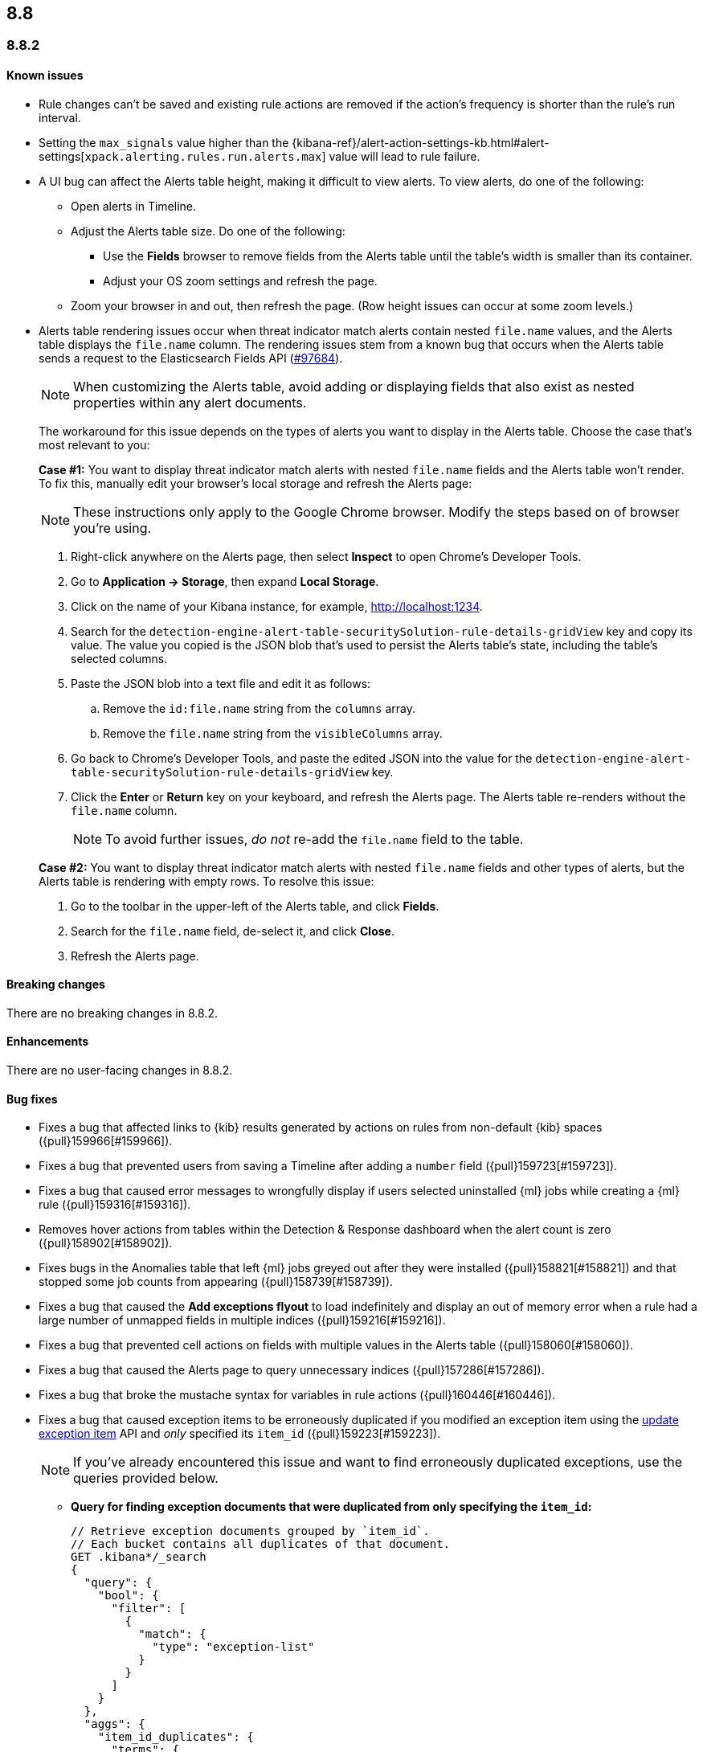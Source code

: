 [[release-notes-header-8.8.0]]
== 8.8

[discrete]
[[release-notes-8.8.2]]
=== 8.8.2

[discrete]
[[known-issue-8.8.2]]
==== Known issues

* Rule changes can't be saved and existing rule actions are removed if the action's frequency is shorter than the rule's run interval.
* Setting the `max_signals` value higher than the {kibana-ref}/alert-action-settings-kb.html#alert-settings[`xpack.alerting.rules.run.alerts.max`] value will lead to rule failure.
* A UI bug can affect the Alerts table height, making it difficult to view alerts. To view alerts, do one of the following:

** Open alerts in Timeline. 
** Adjust the Alerts table size. Do one of the following:

*** Use the **Fields** browser to remove fields from the Alerts table until the table's width is smaller than its container. 
*** Adjust your OS zoom settings and refresh the page.

** Zoom your browser in and out, then refresh the page. (Row height issues can occur at some zoom levels.)
* Alerts table rendering issues occur when threat indicator match alerts contain nested `file.name` values, and the Alerts table displays the `file.name` column. The rendering issues stem from a known bug that occurs when the Alerts table sends a request to the Elasticsearch Fields API (https://github.com/elastic/elasticsearch/issues/97684[#97684]).
+
NOTE: When customizing the Alerts table, avoid adding or displaying fields that also exist as nested properties within any alert documents.

+
The workaround for this issue depends on the types of alerts you want to display in the Alerts table. Choose the case that's most relevant to you:

+
**Case #1:** You want to display threat indicator match alerts with nested `file.name` fields and the Alerts table won't render. To fix this, manually edit your browser's local storage and refresh the Alerts page:

+
NOTE: These instructions only apply to the Google Chrome browser. Modify the steps based on of browser you're using.
+

. Right-click anywhere on the Alerts page, then select *Inspect* to open Chrome's Developer Tools.
. Go to *Application -> Storage*, then expand *Local Storage*. 
. Click on the name of your Kibana instance, for example, http://localhost:1234. 
. Search for the `detection-engine-alert-table-securitySolution-rule-details-gridView` key and copy its value. The value you copied is the JSON blob that's used to persist the Alerts table's state, including the table's selected columns.
. Paste the JSON blob into a text file and edit it as follows: 
.. Remove the `id:file.name` string from the `columns` array.  
.. Remove the `file.name` string from the `visibleColumns` array. 
. Go back to Chrome's Developer Tools, and paste the edited JSON into the value for the `detection-engine-alert-table-securitySolution-rule-details-gridView` key.
. Click the *Enter* or *Return* key on your keyboard, and refresh the Alerts page. The Alerts table re-renders without the `file.name` column.
+
NOTE: To avoid further issues, _do not_ re-add the `file.name` field to the table.   

+
**Case #2:** You want to display threat indicator match alerts with nested `file.name` fields and other types of alerts, but the Alerts table is rendering with empty rows. To resolve this issue: 

. Go to the toolbar in the upper-left of the Alerts table, and click *Fields*. 
. Search for the `file.name` field, de-select it, and click *Close*.
. Refresh the Alerts page. 

[discrete]
[[breaking-changes-8.8.2]]
==== Breaking changes

There are no breaking changes in 8.8.2.

[discrete]
[[enhancements-8.8.2]]
==== Enhancements
There are no user-facing changes in 8.8.2.

[discrete]
[[bug-fixes-8.8.2]]
==== Bug fixes 
* Fixes a bug that affected links to {kib} results generated by actions on rules from non-default {kib} spaces ({pull}159966[#159966]).
* Fixes a bug that prevented users from saving a Timeline after adding a `number` field ({pull}159723[#159723]).
* Fixes a bug that caused error messages to wrongfully display if users selected uninstalled {ml} jobs while creating a {ml} rule ({pull}159316[#159316]).
* Removes hover actions from tables within the Detection & Response dashboard when the alert count is zero ({pull}158902[#158902]).
* Fixes bugs in the Anomalies table that left {ml} jobs greyed out after they were installed ({pull}158821[#158821]) and that stopped some job counts from appearing ({pull}158739[#158739]).
* Fixes a bug that caused the **Add exceptions flyout** to load indefinitely and display an out of memory error when a rule had a large number of unmapped fields in multiple indices ({pull}159216[#159216]).
* Fixes a bug that prevented cell actions on fields with multiple values in the Alerts table ({pull}158060[#158060]).
* Fixes a bug that caused the Alerts page to query unnecessary indices ({pull}157286[#157286]).
* Fixes a bug that broke the mustache syntax for variables in rule actions ({pull}160446[#160446]).
* Fixes a bug that caused exception items to be erroneously duplicated if you modified an exception item using the <<exceptions-api-update-item,update exception item>> API and _only_ specified its `item_id` ({pull}159223[#159223]).
+
NOTE: If you've already encountered this issue and want to find erroneously duplicated exceptions, use the queries provided below.

** **Query for finding exception documents that were duplicated from only specifying the `item_id`:**
+
[source,kibana]
----------------------------------
// Retrieve exception documents grouped by `item_id`. 
// Each bucket contains all duplicates of that document.
GET .kibana*/_search
{
  "query": {
    "bool": {
      "filter": [
        {
          "match": {
            "type": "exception-list"
          }
        }
      ]
    }
  },
  "aggs": {
    "item_id_duplicates": {
      "terms": {
        "field": "exception-list.item_id",
        "min_doc_count": 2
      },
      "aggs": {
        "ids": {
          "top_hits": {
            "size": 100, // Increase this if you may have more duplicates.
            "_source": false
          }
        }
      }
    }
  },
  "size": 0
}
----------------------------------

** **Query for finding exception documents that were duplicated and have lost their `item_id` because their `id` was used to update them:**
+
[source,kibana]
----------------------------------
// Each item returned lost its `item_id`, which is expected to be present and unique.
GET .kibana*/_search
{
  "query": {
    "bool": {
      "filter": [
        {
          "term": {
            "exception-list.list_type": "item"
          }
        }
      ],
      "must_not": [
        {
          "exists": {
            "field": "exception-list.item_id"
          }
        }
      ]
    }
  }
}
----------------------------------


[discrete]
[[release-notes-8.8.1]]
=== 8.8.1

[discrete]
[[known-issue-8.8.1]]
==== Known issues

* Rule changes can't be saved and existing rule actions are removed if the action's frequency is shorter than the rule's run interval.
* Setting the `max_signals` value higher than the {kibana-ref}/alert-action-settings-kb.html#alert-settings[`xpack.alerting.rules.run.alerts.max`] value will lead to rule failure.

* If you modify an exception item using the <<exceptions-api-update-item,update exception item>> API and _only_ specify its `item_id`, the exception item is erroneously duplicated. To avoid this issue, you can either:

** <<manage-exception,Update exception items>> through the {security-app} UI. 
** Specify an exception item's `item_id` _and_ its `id` when modifying an exception through the <<exceptions-api-update-item,update exception item>> API. 

+
If you've already encountered this issue and want to find erroneously duplicated exceptions, use the queries provided below.

** **Query for finding exception documents that were duplicated from only specifying the `item_id`:**
+
[source,kibana]
----------------------------------
// Retrieve exception documents grouped by `item_id`. 
// Each bucket contains all duplicates of that document.
GET .kibana*/_search
{
  "query": {
    "bool": {
      "filter": [
        {
          "match": {
            "type": "exception-list"
          }
        }
      ]
    }
  },
  "aggs": {
    "item_id_duplicates": {
      "terms": {
        "field": "exception-list.item_id",
        "min_doc_count": 2
      },
      "aggs": {
        "ids": {
          "top_hits": {
            "size": 100, // Increase this if you may have more duplicates.
            "_source": false
          }
        }
      }
    }
  },
  "size": 0
}
----------------------------------

** **Query for finding exception documents that were duplicated and have lost their `item_id` because their `id` was used to update them:**
+
[source,kibana]
----------------------------------
// Each item returned lost its `item_id`, which is expected to be present and unique.
GET .kibana*/_search
{
  "query": {
    "bool": {
      "filter": [
        {
          "term": {
            "exception-list.list_type": "item"
          }
        }
      ],
      "must_not": [
        {
          "exists": {
            "field": "exception-list.item_id"
          }
        }
      ]
    }
  }
}
----------------------------------

* A UI bug can affect the Alerts table height, making it difficult to view alerts. To view alerts, do one of the following:

** Open alerts in Timeline. 
** Adjust the Alerts table size. Do one of the following:

*** Use the **Fields** browser to remove fields from the Alerts table until the table's width is smaller than its container. 
*** Adjust your OS zoom settings and refresh the page.
*** Zoom your browser in and out, then refresh the page. (Row height issues can occur at some zoom levels.)

* Alerts table rendering issues occur when threat indicator match alerts contain nested `file.name` values, and the Alerts table displays the `file.name` column. The rendering issues stem from a known bug that occurs when the Alerts table sends a request to the Elasticsearch Fields API (https://github.com/elastic/elasticsearch/issues/97684[#97684]).
+
NOTE: When customizing the Alerts table, avoid adding or displaying fields that also exist as nested properties within any alert documents.

+
The workaround for this issue depends on the types of alerts you want to display in the Alerts table. Choose the case that's most relevant to you:

+
**Case #1:** You want to display threat indicator match alerts with nested `file.name` fields and the Alerts table won't render. To fix this, manually edit your browser's local storage and refresh the Alerts page:

+
NOTE: These instructions only apply to the Google Chrome browser. Modify the steps based on of browser you're using.
+

. Right-click anywhere on the Alerts page, then select *Inspect* to open Chrome's Developer Tools.
. Go to *Application -> Storage*, then expand *Local Storage*. 
. Click on the name of your Kibana instance, for example, http://localhost:1234. 
. Search for the `detection-engine-alert-table-securitySolution-rule-details-gridView` key and copy its value. The value you copied is the JSON blob that's used to persist the Alerts table's state, including the table's selected columns. 
. Paste the JSON blob into a text file and edit it as follows: 
.. Remove the `id:file.name` string from the `columns` array.  
.. Remove the `file.name` string from the `visibleColumns` array. 
. Go back to Chrome's Developer Tools, and paste the edited JSON into the value for the `detection-engine-alert-table-securitySolution-rule-details-gridView` key.
. Click the *Enter* or *Return* key on your keyboard, and refresh the Alerts page. The Alerts table re-renders without the `file.name` column.
+
NOTE: To avoid further issues, _do not_ re-add the `file.name` field to the table.   

+
**Case #2:** You want to display threat indicator match alerts with nested `file.name` fields and other types of alerts, but the Alerts table is rendering with empty rows. To resolve this issue: 

. Go to the toolbar in the upper-left of the Alerts table, and click *Fields*. 
. Search for the `file.name` field, de-select it, and click *Close*.
. Refresh the Alerts page. 

[discrete]
[[breaking-changes-8.8.1]]
==== Breaking changes

There are no breaking changes in 8.8.1.

[discrete]
[[features-8.8.1]]
==== New features

* Introduces the {kibana-ref}/gen-ai-action-type.html[Generative AI connector] and <<security-assistant,{elastic-sec} Assistant>> for {elastic-sec} ({pull}157228[#157228], {pull}156933[#156933]).

[discrete]
[[bug-fixes-8.8.1]]
==== Bug fixes 
* Fixes a bug that made field types appear as `unknown` within the **Fields** browser and when examining alert or event details ({pull}158594[#158594]).
* Fixes a bug that caused all field types in the **Fields** browser to appear as `unknown` ({pull}158594[#158594]).
* Fixes a bug that caused the **Add rule exception** flyout to load indefinitely when index fields couldn't be retrieved ({pull}158371[#158371]).
* Provides support for using field names with wildcards in rule queries ({pull}157981[#157981]).
* Fixes CSS style issues on the rule details page ({pull}157935[#157935]).
* Fixes a bug that caused the `A-Z` option to incorrectly display on Alerts table sorting menus ({pull}157653[#157653]).
* Allows users to scroll through long error messages on the rule details page ({pull}157271[#157271]).

[discrete]
[[release-notes-8.8.0]]
=== 8.8.0

To view a detailed summary of the latest features and enhancements, check out our {security-guide}/whats-new.html[release highlights].

[discrete]
[[known-issue-8.8.0]]
==== Known issues

* Rule changes can't be saved and existing rule actions are removed if the action's frequency is shorter than the rule's run interval.
* Setting the `max_signals` value higher than the {kibana-ref}/alert-action-settings-kb.html#alert-settings[`xpack.alerting.rules.run.alerts.max`] value will lead to rule failure.
* {elastic-sec} 8.8 contains a bug that makes field types appear as `unknown` within the **Fields** browser and when examining alert or event details. This bug also causes timestamps to be incorrectly formatted in the Alerts table. To resolve this issue, upgrade to 8.8.1.
* All field types in the **Fields** browser appear as `unknown`.
* If you modify an exception item using the <<exceptions-api-update-item,update exception item>> API and _only_ specify its `item_id`, the exception item is erroneously duplicated. To avoid this issue, you can either:

** <<manage-exception,Update exception items>> through the {security-app} UI. 
** Specify an exception item's `item_id` _and_ its `id` when modifying an exception through the <<exceptions-api-update-item,update exception item>> API. 

+
If you've already encountered this issue and want to find erroneously duplicated exceptions, use the queries provided below.

** **Query for finding exception documents that were duplicated from only specifying the `item_id`:**
+
[source,kibana]
----------------------------------
// Retrieve exception documents grouped by `item_id`. 
// Each bucket contains all duplicates of that document.
GET .kibana*/_search
{
  "query": {
    "bool": {
      "filter": [
        {
          "match": {
            "type": "exception-list"
          }
        }
      ]
    }
  },
  "aggs": {
    "item_id_duplicates": {
      "terms": {
        "field": "exception-list.item_id",
        "min_doc_count": 2
      },
      "aggs": {
        "ids": {
          "top_hits": {
            "size": 100, // Increase this if you may have more duplicates.
            "_source": false
          }
        }
      }
    }
  },
  "size": 0
}
----------------------------------

** **Query for finding exception documents that were duplicated and have lost their `item_id` because their `id` was used to update them:**
+
[source,kibana]
----------------------------------
// Each item returned lost its `item_id`, which is expected to be present and unique.
GET .kibana*/_search
{
  "query": {
    "bool": {
      "filter": [
        {
          "term": {
            "exception-list.list_type": "item"
          }
        }
      ],
      "must_not": [
        {
          "exists": {
            "field": "exception-list.item_id"
          }
        }
      ]
    }
  }
}
----------------------------------

* A UI bug can affect the Alerts table height, making it difficult to view alerts. To view alerts, do one of the following:

** Open alerts in Timeline. 
** Adjust the Alerts table size. Do one of the following:

*** Use the **Fields** browser to remove fields from the Alerts table until the table's width is smaller than its container. 
*** Change your OS zoom settings and refresh the page.
*** Zoom your browser in and out, then refresh the page. (Row height issues can occur at some zoom levels.)

* Alerts table rendering issues occur when threat indicator match alerts contain nested `file.name` values, and the Alerts table displays the `file.name` column. The rendering issues stem from a known bug that occurs when the Alerts table sends a request to the Elasticsearch Fields API (https://github.com/elastic/elasticsearch/issues/97684[#97684]).
+
NOTE: When customizing the Alerts table, avoid adding or displaying fields that also exist as nested properties within any alert documents.

+
The workaround for this issue depends on the types of alerts you want to display in the Alerts table. Choose the case that's most relevant to you:

+
**Case #1:** You want to display threat indicator match alerts with nested `file.name` fields and the Alerts table won't render. To fix this, manually edit your browser's local storage and refresh the Alerts page:

+
NOTE: These instructions only apply to the Google Chrome browser. Modify the steps based on of browser you're using.
+

. Right-click anywhere on the Alerts page, then select *Inspect* to open Chrome's Developer Tools.
. Go to *Application -> Storage*, then expand *Local Storage*. 
. Click on the name of your Kibana instance, for example, http://localhost:1234. 
. Search for the `detection-engine-alert-table-securitySolution-rule-details-gridView` key and copy its value. The value you copied is the JSON blob that's used to persist the Alerts table's state, including the table's selected columns. 
. Paste the JSON blob into a text file and edit it as follows: 
.. Remove the `id:file.name` string from the `columns` array.  
.. Remove the `file.name` string from the `visibleColumns` array. 
. Go back to Chrome's Developer Tools, and paste the edited JSON into the value for the `detection-engine-alert-table-securitySolution-rule-details-gridView` key.
. Click the *Enter* or *Return* key on your keyboard, and refresh the Alerts page. The Alerts table re-renders without the `file.name` column.
+
NOTE: To avoid further issues, _do not_ re-add the `file.name` field to the table.   

+
**Case #2:** You want to display threat indicator match alerts with nested `file.name` fields and other types of alerts, but the Alerts table is rendering with empty rows. To resolve this issue: 

. Go to the toolbar in the upper-left of the Alerts table, and click *Fields*. 
. Search for the `file.name` field, de-select it, and click *Close*.
. Refresh the Alerts page. 

[discrete]
[[breaking-changes-8.8.0]]
==== Breaking changes

* The privileges for attaching alerts to cases have changed. Now, you need at least `Read` privileges for Security and `All` privileges for Cases ({pull}147985[#147985]).
* Adds conditional actions to the rules API. In {elastic-sec} 8.7 and earlier, action frequencies were set on a rule level by defining the `throttle` field. In 8.8 and later, action frequencies are set at the action level, and the `throttle` field is replaced by the `frequency` and `alert_filters` fields. The following APIs are affected:
** https://www.elastic.co/guide/en/security/8.8/rules-api-get.html[Get rule]
** https://www.elastic.co/guide/en/security/8.8/rules-api-find.html[Find rules]
** https://www.elastic.co/guide/en/security/8.8/rules-api-create.html#optional-actions-fields-rule-create[Create rule]
** https://www.elastic.co/guide/en/security/8.8/rules-api-update.html#optional-actions-fields-rule-update[Update rule]
** https://www.elastic.co/guide/en/security/8.8/bulk-actions-rules-api.html#optional-actions-fields-bulk-update[Bulk rule actions]

[discrete]
[[deprecations-8.8.0]]
==== Deprecations

* The rule level `throttle` field is deprecated in {elastic-sec} 8.8 and is scheduled for end of life in Q4 of 2024. In {elastic-sec} 8.8 and later, we strongly recommend using the action level `frequency` field to set frequencies for individual rule actions.

[discrete]
[[features-8.8.0]]
==== New features

* Introduces <<vuln-management-overview, Cloud native vulnerability management>>, which scans your cloud VMs for vulnerabilities, and adds a tab to the Findings page that displays vulnerabilities ({pull}154388[#154388], {pull}154873[#154873], {pull}155045[#155045]).
* Introduces <<d4c-overview, container workload protection>>, which allows you to monitor and protect your Kubernetes workloads.
* Adds a new response action that allows you to execute commands on a selected host ({pull}150202[#150202]).
* Adds the `kibana.alert.url` field to alert documents. This field provides a shareable URL for the alert ({pull}155069[#155069]).
* Adds the ability to duplicate a shared exception list ({pull}154991[#154991]).
* Allows Timeline notes to be deleted ({pull}154834[#154834]).
* Allows you to specify conditions for when rule actions should run ({pull}154680[#154680]).
* Adds the ability to snooze rule notifications from the Rules table, the rule details page, or the Actions tab when editing a rule ({pull}153083[#153083], {pull}155407[#155407], {pull}155612[#155612]).
* Adds controls to the Alerts page that allow you to customize which filters appear at the top of the page ({pull}152450[#152450]).

[discrete]
[[enhancements-8.8.0]]
==== Enhancements

* Renames the Notable Anomalies section in the Entity Analytics dashboard to Anomalies ({pull}155687[#155687]).
* Displays additional {ml} anomaly jobs on the Entity Analytics dashboard ({pull}155520[#155520]).
* Makes alert count links on the Entity Analytics dashboard navigate to the Alerts page instead of opening in Timeline ({pull}153372[#153372]).
* Updates the Data Quality dashboard to include a new tree map and storage size metrics for each index ({pull}155581[#155581]).
* Adds cloud infrastructure-related fields to the alert details flyout highlighted fields section ({pull}155247[#155247]).
* Allows you to specify how to handle alert suppression for alerts with missing fields ({pull}155055[#155055]).
* Gives users more control over how they receive alert notifications and lets them define conditions that must be met for a notification to occur ({pull}154526[#154526]).
* Adds a warning message to tell you when a rule has reached the maximum number of alerts limit ({pull}154112[#154112]).
* Updates how browser field descriptions are provided to {kib} ({pull}153498[#153498]).
* Enables multi-level grouping for alerts on the Alerts page, based on various fields ({pull}152862[#152862]).
* Adds links to the Detection & Response and Entity Analytics dashboards that jump to the Alerts page with filters enabled ({pull}152714[#152714]).
* Updates the visualizations throughout {elastic-sec} to Lens visualizations ({pull}150531[#150531]).
* Adds a *Share alert* link to the alert details flyout ({pull}148800[#148800]).
* Adds a warning message to the Rules page when a maintenance window is running ({pull}155386[#155386]).
* Adds a global search bar to the Detections and Response and Entity Analytics dashboards ({pull}156832[#156832]).
* Adds the "Investigate in timeline" inline action to alert counts on the Detections and Response and Entity Analytics dashboards ({pull}154299[#154299]).
* Session view: Makes the row representing the session leader remain visible when you scroll past it, and adds a button to this row that allows you to collapse child processes ({pull}154982[#154982]).
* Reduces Linux process event volume by about 50% by combining `fork`, `exec`, and `end` events when they occur around the same time (does not affect queries of this data) ({pull}153213[#153213]).
* Updates where the technical preview tags appear for host risk score features ({pull}156659[#156659], {pull}156514[#156514]).
* Allows you to use fully qualified domain names (FQDNs) for hosts. To learn how to enable the FQDN feature flag, refer to {fleet-guide}/elastic-agent-standalone-feature-flags.html[Configure feature flags for standalone {agents}]. To learn how to set host names in {fleet}, refer to {fleet-guide}/fleet-settings.html#fleet-agent-hostname-format-settings[Agent Binary Download {fleet} settings]. 

[discrete]
[[bug-fixes-8.8.0]]
==== Bug fixes

* Fixes a bug that interfered with the default time range when you opened an alert in Timeline ({pull}156884[#156884]).
* Fixes a bug that could cause the Alerts page to become unresponsive after entering an invalid query ({pull}156542[#156542]).
* Updates the colors used for entity analytic graphs to match those used for alert graphs ({pull}156383[#156383]).
* Fixes a bug that caused errors on the Data Quality dashboard when a `basePath` was configured ({pull}156233[#156233]).
* Fixes a bug that could cause problems when different users simultaneously edited a Timeline ({pull}155663[#155663]).
* Fixes a bug that could cause the wrong number of rules to appear in the modal for duplicating rules ({pull}155959[#155959]).
* Fixes a bug that could cause a blank option to appear in the Create rule exception form ({pull}155221[#155221]).
* Fixes issues that affected tags in the Add rule exception component of the Shared Exception Lists page ({pull}155219[#155219]).
* Fixes a bug that displayed an outdated count of affected rules on the Shared Exception Lists page ({pull}155108[#155108]).
* Improves performance for rendering indicator match alerts on the Alerts page ({pull}154821[#154821]).
* Fixes a bug that could affect alert prevalence counts on the Alerts page ({pull}154544[#154544]).
* Fixes a bug that could prevent you from using breadcrumbs to return to the Rules page ({pull}150322[#150322]).
* Fixes a bug that could prevent the *View all open alerts* button on the Detection and Response dashboard from applying the correct filters ({pull}156893[#156893]).
* Fixes several bugs related to session view and and Kubernetes dashboard ({pull}154982[#154982]).
* Fixes the delete index API so it only removes {elastic-sec} 7.x signals indices (`.siem-signals-<space-id>`), index templates, and ILMs and doesn't delete 8.x alert indices (`.alerts-security.alerts-<space-id>`).
